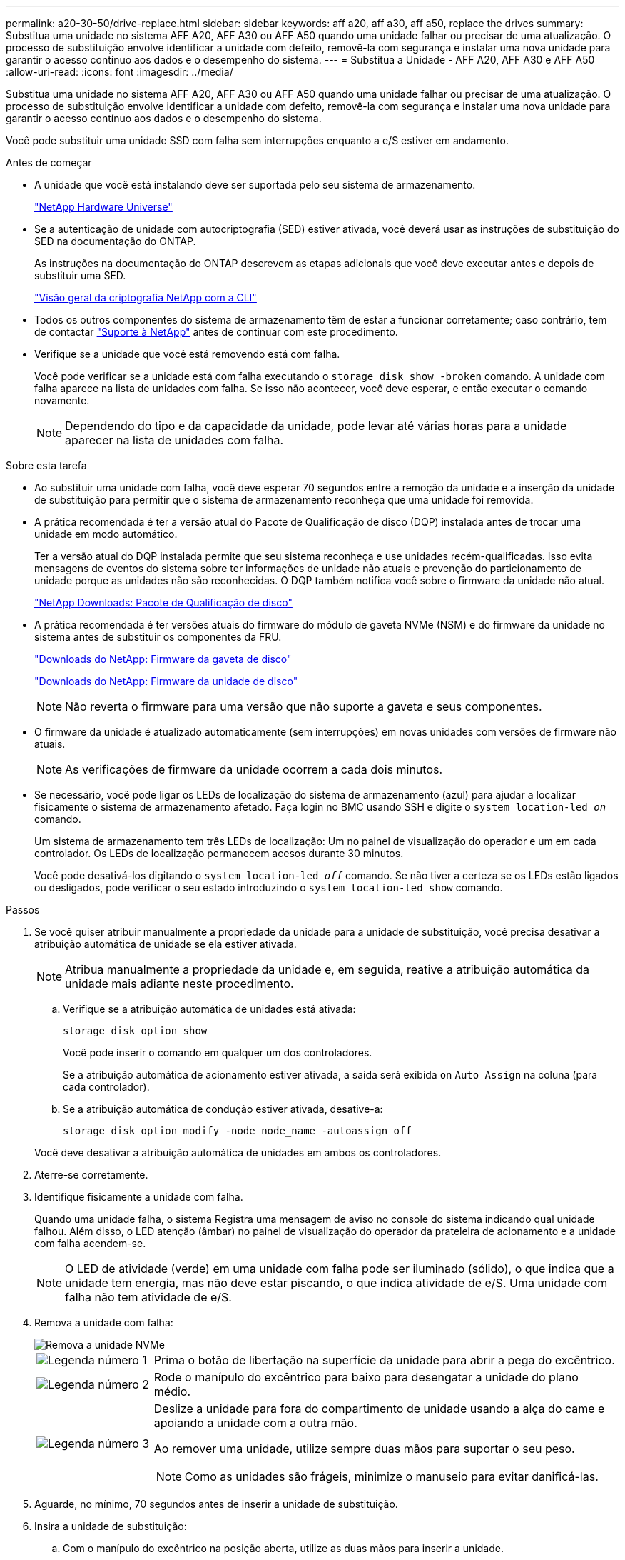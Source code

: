 ---
permalink: a20-30-50/drive-replace.html 
sidebar: sidebar 
keywords: aff a20, aff a30, aff a50, replace the drives 
summary: Substitua uma unidade no sistema AFF A20, AFF A30 ou AFF A50 quando uma unidade falhar ou precisar de uma atualização. O processo de substituição envolve identificar a unidade com defeito, removê-la com segurança e instalar uma nova unidade para garantir o acesso contínuo aos dados e o desempenho do sistema. 
---
= Substitua a Unidade - AFF A20, AFF A30 e AFF A50
:allow-uri-read: 
:icons: font
:imagesdir: ../media/


[role="lead"]
Substitua uma unidade no sistema AFF A20, AFF A30 ou AFF A50 quando uma unidade falhar ou precisar de uma atualização. O processo de substituição envolve identificar a unidade com defeito, removê-la com segurança e instalar uma nova unidade para garantir o acesso contínuo aos dados e o desempenho do sistema.

Você pode substituir uma unidade SSD com falha sem interrupções enquanto a e/S estiver em andamento.

.Antes de começar
* A unidade que você está instalando deve ser suportada pelo seu sistema de armazenamento.
+
https://hwu.netapp.com["NetApp Hardware Universe"^]

* Se a autenticação de unidade com autocriptografia (SED) estiver ativada, você deverá usar as instruções de substituição do SED na documentação do ONTAP.
+
As instruções na documentação do ONTAP descrevem as etapas adicionais que você deve executar antes e depois de substituir uma SED.

+
https://docs.netapp.com/us-en/ontap/encryption-at-rest/index.html["Visão geral da criptografia NetApp com a CLI"^]

* Todos os outros componentes do sistema de armazenamento têm de estar a funcionar corretamente; caso contrário, tem de contactar https://mysupport.netapp.com/site/global/dashboard["Suporte à NetApp"] antes de continuar com este procedimento.
* Verifique se a unidade que você está removendo está com falha.
+
Você pode verificar se a unidade está com falha executando o `storage disk show -broken` comando. A unidade com falha aparece na lista de unidades com falha. Se isso não acontecer, você deve esperar, e então executar o comando novamente.

+

NOTE: Dependendo do tipo e da capacidade da unidade, pode levar até várias horas para a unidade aparecer na lista de unidades com falha.



.Sobre esta tarefa
* Ao substituir uma unidade com falha, você deve esperar 70 segundos entre a remoção da unidade e a inserção da unidade de substituição para permitir que o sistema de armazenamento reconheça que uma unidade foi removida.
* A prática recomendada é ter a versão atual do Pacote de Qualificação de disco (DQP) instalada antes de trocar uma unidade em modo automático.
+
Ter a versão atual do DQP instalada permite que seu sistema reconheça e use unidades recém-qualificadas. Isso evita mensagens de eventos do sistema sobre ter informações de unidade não atuais e prevenção do particionamento de unidade porque as unidades não são reconhecidas. O DQP também notifica você sobre o firmware da unidade não atual.

+
https://mysupport.netapp.com/site/downloads/firmware/disk-drive-firmware/download/DISKQUAL/ALL/qual_devices.zip["NetApp Downloads: Pacote de Qualificação de disco"^]

* A prática recomendada é ter versões atuais do firmware do módulo de gaveta NVMe (NSM) e do firmware da unidade no sistema antes de substituir os componentes da FRU.
+
https://mysupport.netapp.com/site/downloads/firmware/disk-shelf-firmware["Downloads do NetApp: Firmware da gaveta de disco"^]

+
https://mysupport.netapp.com/site/downloads/firmware/disk-drive-firmware["Downloads do NetApp: Firmware da unidade de disco"^]

+
[NOTE]
====
Não reverta o firmware para uma versão que não suporte a gaveta e seus componentes.

====
* O firmware da unidade é atualizado automaticamente (sem interrupções) em novas unidades com versões de firmware não atuais.
+

NOTE: As verificações de firmware da unidade ocorrem a cada dois minutos.

* Se necessário, você pode ligar os LEDs de localização do sistema de armazenamento (azul) para ajudar a localizar fisicamente o sistema de armazenamento afetado. Faça login no BMC usando SSH e digite o `system location-led _on_` comando.
+
Um sistema de armazenamento tem três LEDs de localização: Um no painel de visualização do operador e um em cada controlador. Os LEDs de localização permanecem acesos durante 30 minutos.

+
Você pode desativá-los digitando o `system location-led _off_` comando. Se não tiver a certeza se os LEDs estão ligados ou desligados, pode verificar o seu estado introduzindo o `system location-led show` comando.



.Passos
. Se você quiser atribuir manualmente a propriedade da unidade para a unidade de substituição, você precisa desativar a atribuição automática de unidade se ela estiver ativada.
+

NOTE: Atribua manualmente a propriedade da unidade e, em seguida, reative a atribuição automática da unidade mais adiante neste procedimento.

+
.. Verifique se a atribuição automática de unidades está ativada:
+
`storage disk option show`

+
Você pode inserir o comando em qualquer um dos controladores.

+
Se a atribuição automática de acionamento estiver ativada, a saída será exibida `on` `Auto Assign` na coluna (para cada controlador).

.. Se a atribuição automática de condução estiver ativada, desative-a:
+
`storage disk option modify -node node_name -autoassign off`

+
Você deve desativar a atribuição automática de unidades em ambos os controladores.



. Aterre-se corretamente.
. Identifique fisicamente a unidade com falha.
+
Quando uma unidade falha, o sistema Registra uma mensagem de aviso no console do sistema indicando qual unidade falhou. Além disso, o LED atenção (âmbar) no painel de visualização do operador da prateleira de acionamento e a unidade com falha acendem-se.

+

NOTE: O LED de atividade (verde) em uma unidade com falha pode ser iluminado (sólido), o que indica que a unidade tem energia, mas não deve estar piscando, o que indica atividade de e/S. Uma unidade com falha não tem atividade de e/S.

. Remova a unidade com falha:
+
image::../media/drw_nvme_drive_replace_ieops-1904.svg[Remova a unidade NVMe]

+
[cols="1,4"]
|===


 a| 
image::../media/icon_round_1.png[Legenda número 1]
 a| 
Prima o botão de libertação na superfície da unidade para abrir a pega do excêntrico.



 a| 
image::../media/icon_round_2.png[Legenda número 2]
 a| 
Rode o manípulo do excêntrico para baixo para desengatar a unidade do plano médio.



 a| 
image::../media/icon_round_3.png[Legenda número 3]
 a| 
Deslize a unidade para fora do compartimento de unidade usando a alça do came e apoiando a unidade com a outra mão.

Ao remover uma unidade, utilize sempre duas mãos para suportar o seu peso.


NOTE: Como as unidades são frágeis, minimize o manuseio para evitar danificá-las.

|===
. Aguarde, no mínimo, 70 segundos antes de inserir a unidade de substituição.
. Insira a unidade de substituição:
+
.. Com o manípulo do excêntrico na posição aberta, utilize as duas mãos para inserir a unidade.
.. Empurre suavemente até a unidade parar.
.. Feche a pega do came de forma a que a unidade fique totalmente assente no plano médio e a pega encaixe no devido lugar.
+
Certifique-se de que fecha lentamente a pega do excêntrico de forma a que fique corretamente alinhada com a face da unidade.



. Verifique se o LED de atividade (verde) da unidade está aceso.
+
Quando o LED de atividade da unidade está sólido, significa que a unidade tem energia. Quando o LED de atividade da unidade está intermitente, significa que a unidade tem alimentação e e/S está em curso. Se o firmware da unidade estiver sendo atualizado automaticamente, o LED pisca.

. Se estiver substituindo outra unidade, repita as etapas 3 a 7.
. Se você desativou a atribuição automática de unidade na etapa 1, atribua manualmente a propriedade da unidade e, em seguida, reative a atribuição automática de unidade, se necessário:
+
.. Exibir todas as unidades não possuídas:
+
`storage disk show -container-type unassigned`

+
Você pode inserir o comando em qualquer um dos controladores.

.. Atribuir cada unidade:
+
`storage disk assign -disk disk_name -owner owner_name`

+
Você pode inserir o comando em qualquer um dos controladores.

+
Você pode usar o caractere curinga para atribuir mais de uma unidade de uma vez.

.. Reative a atribuição automática de condução, se necessário:
+
`storage disk option modify -node node_name -autoassign on`

+
É necessário reativar a atribuição automática de unidades em ambos os controladores.



. Devolva a peça com falha ao NetApp, conforme descrito nas instruções de RMA fornecidas com o kit.
+
Entre em Contato com o suporte técnico em https://mysupport.netapp.com/site/global/dashboard["Suporte à NetApp"], 888-463-8277 (América do Norte), 00-800-44-638277 (Europa) ou 800-800-80-800 (Ásia/Pacífico) se precisar do número de RMA ou de ajuda adicional com o procedimento de substituição.


